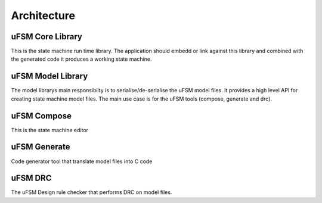Architecture
============

.. image:: ufsm_architecture.png

uFSM Core Library
-----------------

This is the state machine run time library. The application should embedd
or link against this library and combined with the generated code
it produces a working state machine.

uFSM Model Library
------------------

The model librarys main responsibilty is to serialise/de-serialise the uFSM
model files. It provides a high level API for creating state machine model files.
The main use case is for the uFSM tools (compose, generate and drc).

uFSM Compose
------------

This is the state machine editor

uFSM Generate
-------------

Code generator tool that translate model files into C code

uFSM DRC
--------

The uFSM Design rule checker that performs DRC on model files.
